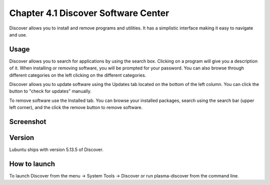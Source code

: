 Chapter 4.1 Discover Software Center
==========================================
Discover allows you to install and remove programs and utilities. It has a simplistic interface making it easy to navigate and use.

Usage
------
Discover allows you to search for applications by using the search box. Clicking on a program will give you a description of it. When installing or removing software, you will be prompted for your password. You can also browse through different categories on the left clicking on the different categories.

Discover allows you to update software using the Updates tab located on the bottom of the left column. You can click the button to "check for updates" manually.

To remove software use the Installed tab. You can browse your installed packages, search using the search bar (upper left corner), and the click the remove button to remove software.

Screenshot
----------

.. image:: discover_screen.png


Version
-------
Lubuntu ships with version 5.13.5 of Discover.

How to launch
-------------
To launch Discover from the menu -> System Tools -> Discover or run plasma-discover from the command line.

